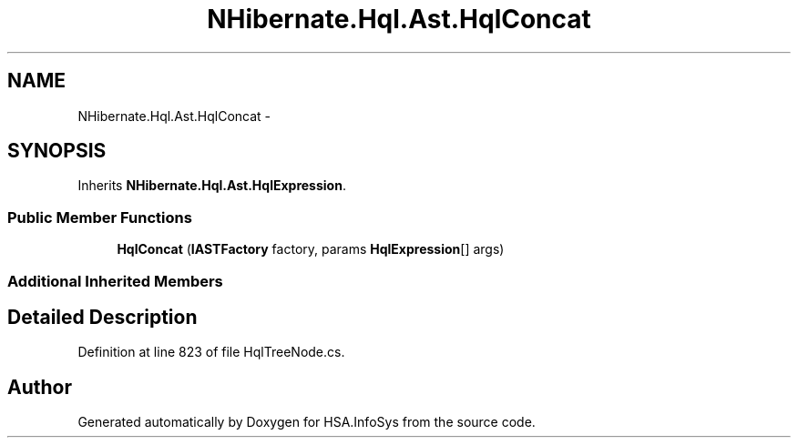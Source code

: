 .TH "NHibernate.Hql.Ast.HqlConcat" 3 "Fri Jul 5 2013" "Version 1.0" "HSA.InfoSys" \" -*- nroff -*-
.ad l
.nh
.SH NAME
NHibernate.Hql.Ast.HqlConcat \- 
.SH SYNOPSIS
.br
.PP
.PP
Inherits \fBNHibernate\&.Hql\&.Ast\&.HqlExpression\fP\&.
.SS "Public Member Functions"

.in +1c
.ti -1c
.RI "\fBHqlConcat\fP (\fBIASTFactory\fP factory, params \fBHqlExpression\fP[] args)"
.br
.in -1c
.SS "Additional Inherited Members"
.SH "Detailed Description"
.PP 
Definition at line 823 of file HqlTreeNode\&.cs\&.

.SH "Author"
.PP 
Generated automatically by Doxygen for HSA\&.InfoSys from the source code\&.
